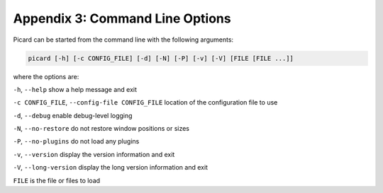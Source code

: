 .. MusicBrainz Picard Documentation Project
.. Prepared in 2020 by Bob Swift (bswift@rsds.ca)
.. This MusicBrainz Picard User Guide is licensed under CC0 1.0
.. A copy of the license is available at https://creativecommons.org/publicdomain/zero/1.0

Appendix 3: Command Line Options
================================

.. index::
   pair: command line; options

Picard can be started from the command line with the following arguments:

.. code::

   picard [-h] [-c CONFIG_FILE] [-d] [-N] [-P] [-v] [-V] [FILE [FILE ...]]

where the options are:

``-h``, ``--help`` show a help message and exit

``-c CONFIG_FILE``, ``--config-file CONFIG_FILE`` location of the configuration file to use

``-d``, ``--debug`` enable debug-level logging

``-N``, ``--no-restore`` do not restore window positions or sizes

``-P``, ``--no-plugins`` do not load any plugins

``-v``, ``--version`` display the version information and exit

``-V``, ``--long-version`` display the long version information and exit

``FILE`` is the file or files to load

.. raw:: latex

   \clearpage

..   \pagebreak
..   \newpage
..   \clearpage
